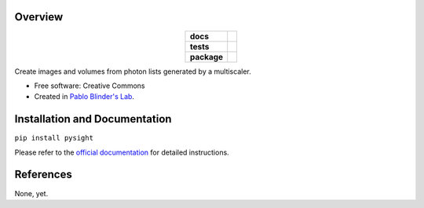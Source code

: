 Overview
============

.. image:: docs/pysight_logo.png
   :scale: 5
   :alt: PySight
.. start-badges

.. list-table::
    :stub-columns: 1
    :align: center

    * - docs
      - |docs|
    * - tests
      - | |travis| |codecov|
    * - package
      - | |version| |wheel| |supported_versions|
        | |supported_implementations|

.. |docs| image:: https://readthedocs.org/projects/python-pysight/badge/?style=flat
    :target: https://readthedocs.org/projects/python-pysight
    :alt: Documentation Status

.. |travis| image:: https://travis-ci.org/PBLab/python-pysight.svg?branch=master
    :alt: Travis-CI Build Status
    :target: https://travis-ci.org/PBLab/python-pysight

.. |codecov| image:: https://codecov.io/github/PBLab/python-pysight/coverage.svg?branch=master
    :alt: Coverage Status
    :target: https://codecov.io/github/HagaiHargil/python-pysight

.. |version| image:: https://img.shields.io/pypi/v/pysight.svg
    :alt: PyPI Package latest release
    :target: https://pypi.python.org/pypi/pysight

.. |wheel| image:: https://img.shields.io/pypi/wheel/pysight.svg
    :alt: PyPI Wheel
    :target: https://pypi.python.org/pypi/pysight

.. |supported_versions| image:: https://img.shields.io/pypi/pyversions/pysight.svg
    :alt: Supported versions
    :target: https://pypi.python.org/pypi/pysight

.. |supported_implementations| image:: https://img.shields.io/pypi/implementation/pysight.svg
    :alt: Supported implementations
    :target: https://pypi.python.org/pypi/pysight


.. end-badges

Create images and volumes from photon lists generated by a multiscaler.

* Free software: Creative Commons

* Created in `Pablo Blinder's Lab <http://pblab.tau.ac.il/en/>`_.


Installation and Documentation
==============================

``pip install pysight``

Please refer to the `official documentation <https://python-pysight.readthedocs.io/>`_ for detailed instructions.

References
==========

None, yet.
